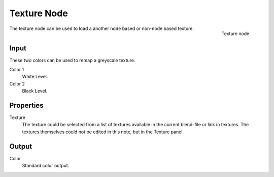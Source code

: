 
************
Texture Node
************

.. figure:: /images/texture-nodes-texture.jpg
   :align: right

   Texture node.


The texture node can be used to load a another node based or non-node based texture.


Input
=====

These two colors can be used to remap a greyscale texture.
 
Color 1
   White Level.
Color 2
   Black Level.


Properties
==========

Texture
   The texture could be selected from a list of textures available in the current blend-file or link in textures.
   The textures themselves could not be edited in this note, but in the Texture panel.


Output
======

Color
   Standard color output.

